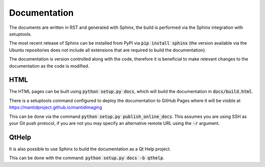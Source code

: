 Documentation
=============

The documents are written in RST and generated with Sphinx, the build is
performed via the Sphinx integration with setuptools.

The most recent release of Sphinx can be installed from PyPI via :code:`pip
install sphinx` (the version available via the Ubuntu repositories does not
include all extensions that are required to build the documentation).

The documentation is version controlled along with the code, therefore it is
beneficial to make relevant changes to the documentation as the code is
modified.

HTML
----

The HTML pages can be built using :code:`python setup.py docs`, which will build
the documentation in :code:`docs/build.html`.

There is a setuptools command configured to deploy the documentation to GitHub
Pages where it will be visible at https://mantidproject.github.io/mantidimaging

This can be done via the command :code:`python setup.py publish_online_docs`.
This assumes you are using SSH as your Git push protocol, if you are not you may
specify an alternative remote URL using the :code:`-r` argument.

QtHelp
------

It is also possible to use Sphinx to build the documentation as a Qt Help
project.

This can be done  with the command: :code:`python setup.py docs -b qthelp`.
